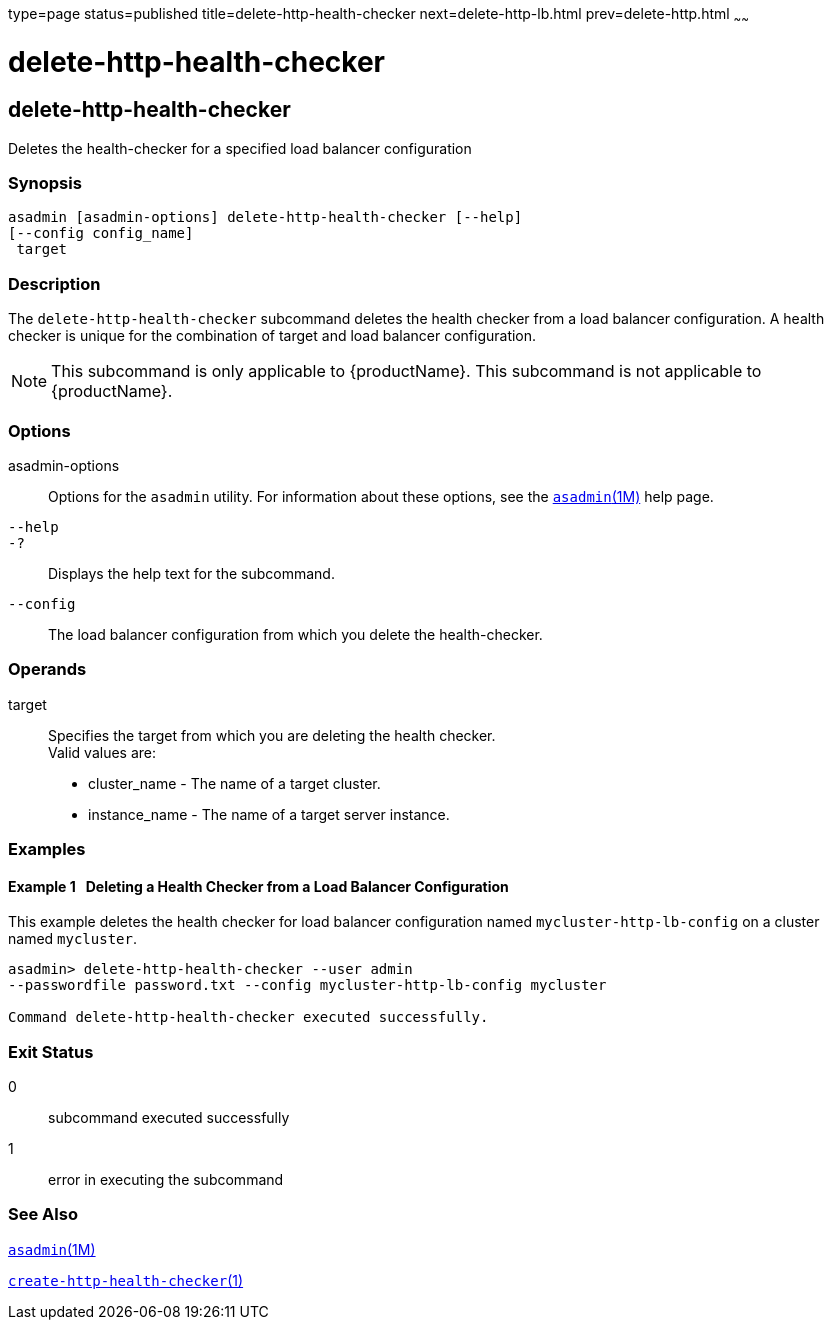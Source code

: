 type=page
status=published
title=delete-http-health-checker
next=delete-http-lb.html
prev=delete-http.html
~~~~~~

= delete-http-health-checker

[[delete-http-health-checker]]

== delete-http-health-checker

Deletes the health-checker for a specified load balancer configuration

=== Synopsis

[source]
----
asadmin [asadmin-options] delete-http-health-checker [--help]
[--config config_name]
 target
----

=== Description

The `delete-http-health-checker` subcommand deletes the health checker
from a load balancer configuration. A health checker is unique for the
combination of target and load balancer configuration.

[NOTE]
====
This subcommand is only applicable to {productName}. This
subcommand is not applicable to {productName}.
====

=== Options

asadmin-options::
  Options for the `asadmin` utility. For information about these
  options, see the xref:asadmin.adoc#asadmin[`asadmin`(1M)] help page.
`--help`::
`-?`::
  Displays the help text for the subcommand.
`--config`::
  The load balancer configuration from which you delete the
  health-checker.

=== Operands

target::
  Specifies the target from which you are deleting the health checker. +
  Valid values are:

  * cluster_name - The name of a target cluster.
  * instance_name - The name of a target server instance.

=== Examples

[[sthref704]]

==== Example 1   Deleting a Health Checker from a Load Balancer Configuration

This example deletes the health checker for load balancer configuration
named `mycluster-http-lb-config` on a cluster named `mycluster`.

[source]
----
asadmin> delete-http-health-checker --user admin
--passwordfile password.txt --config mycluster-http-lb-config mycluster

Command delete-http-health-checker executed successfully.
----

=== Exit Status

0::
  subcommand executed successfully
1::
  error in executing the subcommand

=== See Also

xref:asadmin.adoc#asadmin[`asadmin`(1M)]

link:create-http-health-checker.html#create-http-health-checker[`create-http-health-checker`(1)]


